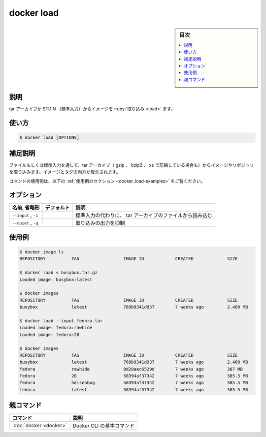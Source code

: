 .. -*- coding: utf-8 -*-
.. URL: https://docs.docker.com/engine/reference/commandline/load/
.. SOURCE:
   doc version: 20.10
      https://github.com/docker/docker.github.io/blob/master/engine/reference/commandline/load.md
      https://github.com/docker/docker.github.io/blob/master/_data/engine-cli/docker_load.yaml
.. check date: 2022/03/21
.. Commits on Aug 22, 2021 304f64ccec26ef1810e90d385d5bae5fab3ce6f4
.. -------------------------------------------------------------------

.. docker load

=======================================
docker load
=======================================

.. sidebar:: 目次

   .. contents:: 
       :depth: 3
       :local:

.. _docker_load-description:

説明
==========

.. Load an image from a tar archive or STDIN

tar アーカイブか STDIN （標準入力）からイメージを :ruby:`取り込み <load>` ます。

.. _docker_load-usage:

使い方
==========

.. code-block:: bash

   $ docker load [OPTIONS]

.. Extended description
.. _docker_load-extended-description:

補足説明
==========

.. Load an image or repository from a tar archive (even if compressed with gzip, bzip2, or xz) from a file or STDIN. It restores both images and tags.

ファイルもしくは標準入力を通して、tar アーカイブ（ gzip 、 bzip2 、 xz で圧縮している場合も）からイメージやリポジトリを取り込みます。イメージとタグの両方が復元されます。

.. For example uses of this command, refer to the examples section below.

コマンドの使用例は、以下の :ref:`使用例のセクション <docker_load-examples>` をご覧ください。

.. _docker_load-options:

オプション
==========

.. list-table::
   :header-rows: 1

   * - 名前, 省略形
     - デフォルト
     - 説明
   * - ``--input`` , ``-i``
     - 
     - 標準入力の代わりに、 tar アーカイブのファイルから読み込む
   * - ``--quiet`` , ``-q``
     - 
     - 取り込みの出力を抑制

.. Examples
.. _docker_load-examples:

使用例
==========

.. code-block:: bash

    $ docker image ls
    REPOSITORY          TAG                 IMAGE ID            CREATED             SIZE
    
    $ docker load < busybox.tar.gz
    Loaded image: busybox:latest
    
    $ docker images
    REPOSITORY          TAG                 IMAGE ID            CREATED             SIZE
    busybox             latest              769b9341d937        7 weeks ago         2.489 MB
    
    $ docker load --input fedora.tar
    Loaded image: fedora:rawhide
    Loaded image: fedora:20
    
    $ docker images
    REPOSITORY          TAG                 IMAGE ID            CREATED             SIZE
    busybox             latest              769b9341d937        7 weeks ago         2.489 MB
    fedora              rawhide             0d20aec6529d        7 weeks ago         387 MB
    fedora              20                  58394af37342        7 weeks ago         385.5 MB
    fedora              heisenbug           58394af37342        7 weeks ago         385.5 MB
    fedora              latest              58394af37342        7 weeks ago         385.5 MB



親コマンド
==========

.. list-table::
   :header-rows: 1

   * - コマンド
     - 説明
   * - :doc:`docker <docker>`
     - Docker CLI の基本コマンド


.. seealso:: 

   docker load
      https://docs.docker.com/engine/reference/commandline/load/

